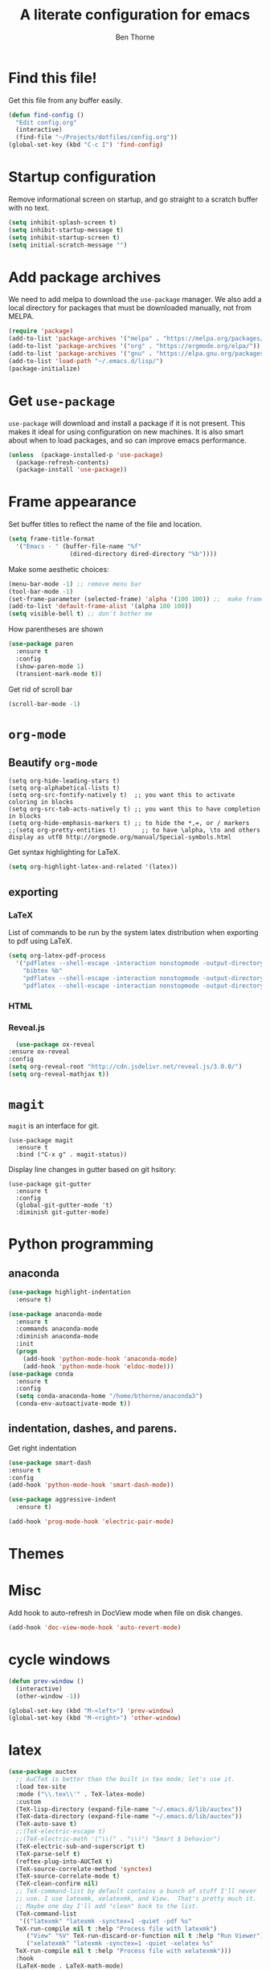 # -*- mode: org; -*-

#+HTML_HEAD: <link rel="stylesheet" type="text/css" href="http://www.pirilampo.org/styles/readtheorg/css/htmlize.css"/>
#+HTML_HEAD: <link rel="stylesheet" type="text/css" href="http://www.pirilampo.org/styles/readtheorg/css/readtheorg.css"/>
#+HTML_HEAD: <script src="https://ajax.googleapis.com/ajax/libs/jquery/2.1.3/jquery.min.js"></script>
#+HTML_HEAD: <script src="https://maxcdn.bootstrapcdn.com/bootstrap/3.3.4/js/bootstrap.min.js"></script>
#+HTML_HEAD: <script type="text/javascript" src="http://www.pirilampo.org/styles/lib/js/jquery.stickytableheaders.js"></script>
#+HTML_HEAD: <script type="text/javascript" src="http://www.pirilampo.org/styles/readtheorg/js/readtheorg.js"></script>

#+TITLE: A literate configuration for emacs
#+AUTHOR: Ben Thorne 


* Find this file!
  Get this file from any buffer easily.
  #+BEGIN_SRC emacs-lisp
    (defun find-config ()
      "Edit config.org"
      (interactive)
      (find-file "~/Projects/dotfiles/config.org"))
    (global-set-key (kbd "C-c I") 'find-config)
  #+END_SRC
* Startup configuration 
  Remove informational screen on startup, and go straight to a scratch buffer with 
  no text.
  #+BEGIN_SRC emacs-lisp
    (setq inhibit-splash-screen t)
    (setq inhibit-startup-message t)  
    (setq inhibit-startup-screen t)
    (setq initial-scratch-message "")
  #+END_SRC
  
* Add package archives
  We need to add melpa to download the =use-package= manager. We also add a local
directory for packages that must be downloaded manually, not from  MELPA.
   #+BEGIN_SRC emacs-lisp
     (require 'package)
     (add-to-list 'package-archives '("melpa" . "https://melpa.org/packages/"))
     (add-to-list 'package-archives '("org" . "https://orgmode.org/elpa/"))
     (add-to-list 'package-archives '("gnu" . "https://elpa.gnu.org/packages/"))
     (add-to-list 'load-path "~/.emacs.d/lisp/")
     (package-initialize)
   #+END_SRC

* Get =use-package= 
  =use-package= will download and install a package if it is not present. This makes 
  it ideal for using configuration on  new machines. It is also smart about when 
  to load packages, and so can improve emacs performance. 
   #+BEGIN_SRC emacs-lisp
     (unless  (package-installed-p 'use-package)
       (package-refresh-contents)
       (package-install 'use-package))
   #+END_SRC

* Frame appearance 
  Set buffer titles to reflect the name of the file and location.
  #+BEGIN_SRC emacs-lisp
    (setq frame-title-format
	  '("Emacs - " (buffer-file-name "%f"
					 (dired-directory dired-directory "%b"))))
  #+END_SRC
  Make some aesthetic choices:
  #+BEGIN_SRC emacs-lisp
    (menu-bar-mode -1) ;; remove menu bar
    (tool-bar-mode -1)
    (set-frame-parameter (selected-frame) 'alpha '(100 100)) ;;  make frames transparent
    (add-to-list 'default-frame-alist '(alpha 100 100))
    (setq visible-bell t) ;; don't bother me
  #+END_SRC
  How parentheses are shown
  #+BEGIN_SRC emacs-lisp
    (use-package paren 
      :ensure t
      :config
      (show-paren-mode 1)
      (transient-mark-mode t))
  #+END_SRC
  Get rid of scroll bar
  #+BEGIN_SRC emacs-lisp
   (scroll-bar-mode -1)
  #+END_SRC
* =org-mode=
** Beautify =org-mode=
   #+BEGIN_SRC emacs-lisp a
     (setq org-hide-leading-stars t)
     (setq org-alphabetical-lists t)
     (setq org-src-fontify-natively t)  ;; you want this to activate coloring in blocks
     (setq org-src-tab-acts-natively t) ;; you want this to have completion in blocks
     (setq org-hide-emphasis-markers t) ;; to hide the *,=, or / markers
     ;;(setq org-pretty-entities t)       ;; to have \alpha, \to and others display as utf8 http://orgmode.org/manual/Special-symbols.html
   #+END_SRC 
   Get syntax highlighting for LaTeX.
   #+BEGIN_SRC emacs-lisp
     (setq org-highlight-latex-and-related '(latex))
   #+END_SRC
** exporting
*** LaTeX
    List of commands to be run by the system latex distribution when exporting to pdf 
    using LaTeX.
    #+BEGIN_SRC emacs-lisp
      (setq org-latex-pdf-process
	    '("pdflatex --shell-escape -interaction nonstopmode -output-directory %o %f"
	      "bibtex %b"
	      "pdflatex --shell-escape -interaction nonstopmode -output-directory %o %f"
	      "pdflatex --shell-escape -interaction nonstopmode -output-directory %o %f"))
    #+END_SRC
*** HTML
*** Reveal.js
    #+BEGIN_SRC emacs-lisp
      (use-package ox-reveal
	:ensure ox-reveal
	:config
	(setq org-reveal-root "http://cdn.jsdelivr.net/reveal.js/3.0.0/")
	(setq org-reveal-mathjax t))
    #+END_SRC
* =magit=
  =magit= is an interface for git. 
  #+BEGIN_SRC emacs-lisp a
    (use-package magit
      :ensure t
      :bind ("C-x g" . magit-status))
  #+END_SRC
Display line changes in gutter based on git hsitory:
#+BEGIN_SRC emacs-lisp a
  (use-package git-gutter
    :ensure t
    :config
    (global-git-gutter-mode 't) 
    :diminish git-gutter-mode)
#+END_SRC

* Python programming
** anaconda
#+BEGIN_SRC emacs-lisp
  (use-package highlight-indentation
    :ensure t)

  (use-package anaconda-mode
    :ensure t
    :commands anaconda-mode
    :diminish anaconda-mode
    :init
    (progn
      (add-hook 'python-mode-hook 'anaconda-mode)
      (add-hook 'python-mode-hook 'eldoc-mode)))
  (use-package conda
	:ensure t
	:config
	(setq conda-anaconda-home "/home/bthorne/anaconda3")
	(conda-env-autoactivate-mode t))
#+END_SRC
** indentation, dashes, and parens.
   Get right indentation
   #+BEGIN_SRC emacs-lisp
     (use-package smart-dash
	 :ensure t
	 :config
	 (add-hook 'python-mode-hook 'smart-dash-mode))

     (use-package aggressive-indent
       :ensure t)

     (add-hook 'prog-mode-hook 'electric-pair-mode)
  #+END_SRC
* Themes
** COMMENT Installation of icons and fonts
#+BEGIN_SRC
(load-theme 'material t)
#+END_SRC
* Misc
  Add hook to auto-refresh in DocView mode when file on disk changes.
  #+BEGIN_SRC emacs-lisp
    (add-hook 'doc-view-mode-hook 'auto-revert-mode) 
  #+END_SRC 
  
* cycle windows
  #+BEGIN_SRC emacs-lisp
    (defun prev-window ()
      (interactive)
      (other-window -1))
 
    (global-set-key (kbd "M-<left>") 'prev-window)
    (global-set-key (kbd "M-<right>") 'other-window)
  #+END_SRC
* latex
#+BEGIN_SRC emacs-lisp
  (use-package auctex
    ;; AuCTeX is better than the built in tex mode; let's use it.
    :load tex-site
    :mode ("\\.tex\\'" . TeX-latex-mode)
    :custom
    (TeX-lisp-directory (expand-file-name "~/.emacs.d/lib/auctex"))
    (TeX-data-directory (expand-file-name "~/.emacs.d/lib/auctex"))
    (TeX-auto-save t)
    ;;(TeX-electric-escape t)
    ;;(TeX-electric-math '("\\(" . "\\)") "Smart $ behavior")
    (TeX-electric-sub-and-superscript t)
    (TeX-parse-self t)
    (reftex-plug-into-AUCTeX t)
    (TeX-source-correlate-method 'synctex)
    (TeX-source-correlate-mode t)
    (TeX-clean-confirm nil)
    ;; TeX-command-list by default contains a bunch of stuff I'll never
    ;; use. I use latexmk, xelatexmk, and View.  That's pretty much it.
    ;; Maybe one day I'll add "clean" back to the list.
    (TeX-command-list
     '(("latexmk" "latexmk -synctex=1 -quiet -pdf %s"
	TeX-run-compile nil t :help "Process file with latexmk")
       ("View" "%V" TeX-run-discard-or-function nil t :help "Run Viewer")
       ("xelatexmk" "latexmk -synctex=1 -quiet -xelatex %s"
	TeX-run-compile nil t :help "Process file with xelatexmk")))
    :hook
    (LaTeX-mode . LaTeX-math-mode)
    (LaTeX-mode . reftex-mode)
    (LaTeX-mode . TeX-PDF-mode)
    :config
    (setq-default TeX-command-default "latexmk")
    ;; revert pdf from file after compilation finishes
    (add-hook 'TeX-after-compilation-finished-functions #'TeX-revert-document-buffer)
    (use-package latex
      :bind
      (:map LaTeX-mode-map
	    ("M-p" . outline-previous-visible-heading)
	    ("M-n" . outline-next-visible-heading)
	    ("<backtab>" . org-cycle))))
#+END_SRC
* anaconda
  This uses the conda.el package from [[https://github.com/necaris/conda.el][this github repo.]] This works by setting all the correct 
  Python related emacs variables to follow the anaconda environment you specify with 
  `M-x conda-env-activate` (running this command can also just present you with a list of your
  installed conda envs). Then, one can run the current python buffer by first starting a python session
  `C-c C-p`, and then sending the current buffer to that session `C-c C-c`, or if your script contains
  the customary `if __name__ == __main__`, one must use `C-u C-c C-c`.

  Note that in the code below you have to make sure that your anaconda installation is correctly
  pointed to.
  #+BEGIN_SRC emacs-lisp
    (require 'conda)
    ;; if you want interactive shell support, include:
    (conda-env-initialize-interactive-shells)
    ;; if you want eshell support, include:
    (conda-env-initialize-eshell)
    ;; if you want auto-activation (see below for details), include:
    (conda-env-autoactivate-mode t)
    (custom-set-variables
     '(conda-anaconda-home "/home/bthorne/anaconda3"))
#+END_SRC
With our emacs buffer now aware of our conda environment we can use a flychecker that is aware
of the imports.
#+BEGIN_SRC emacs-lisp
  (use-package flycheck
    :ensure t
    :init (global-flycheck-mode))
#+END_SRC
